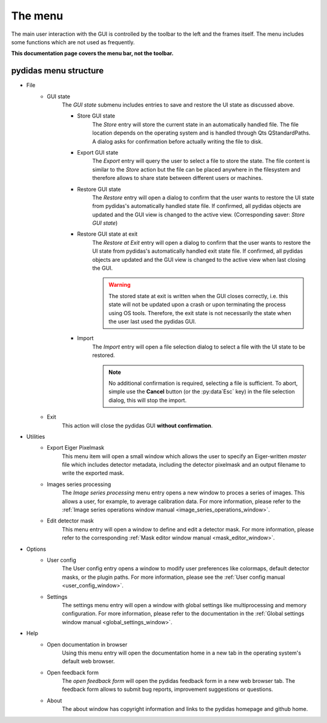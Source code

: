 ..
    This file is licensed under the
    Creative Commons Attribution 4.0 International Public License (CC-BY-4.0)
    Copyright 2023, Helmholtz-Zentrum Hereon
    SPDX-License-Identifier: CC-BY-4.0

.. _gui_menu:

The menu
========

The main user interaction with the GUI is controlled by the toolbar to the left
and the frames itself. The menu includes some functions which are not used as 
frequently. 

**This documentation page covers the menu bar, not the toolbar.**

pydidas menu structure
----------------------

- File 
    - GUI state
        The *GUI state* submenu includes entries to save and restore the UI 
        state as discussed above.
        
        - Store GUI state
            The *Store* entry will store the current state in an automatically 
            handled file. The file location depends on the operating system and 
            is handled through Qts QStandardPaths. A dialog asks for 
            confirmation before actually writing the file to disk.
        - Export GUI state
            The *Export* entry will query the user to select a file to store 
            the state. The file content is similar to the *Store* action but 
            the file can be placed anywhere in the filesystem and therefore 
            allows to share state between different users or machines.
        - Restore GUI state
            The *Restore* entry will open a dialog to confirm that the user 
            wants to restore the UI state from pydidas's automatically handled 
            state file. If confirmed, all pydidas objects are updated and the 
            GUI view is changed to the active view. (Corresponding saver: 
            *Store GUI state*)
        - Restore GUI state at exit
            The *Restore at Exit* entry will open a dialog to confirm that the 
            user wants to restore the UI state from pydidas's automatically 
            handled exit state file. If confirmed, all pydidas objects are 
            updated and the GUI view is changed to the active view when last 
            closing the GUI.

            .. warning::
                The stored state at exit is written when the GUI closes 
                correctly, i.e. this state will not be updated upon a crash or 
                upon terminating the process using OS tools. Therefore, the exit 
                state is not necessarily the state when the user last used the 
                pydidas GUI.
    
        - Import
            The *Import* entry will open a file selection dialog to select a 
            file with the UI state to be restored.

            .. note::
                No additional confirmation is required, selecting a file is 
                sufficient. To abort, simple use the **Cancel** button (or the 
                :py:data`Esc` key) in the file selection dialog, this will stop 
                the import.
        
    - Exit
        This action will close the pydidas GUI **without confirmation**.
- Utilities
    - Export Eiger Pixelmask
        This menu item will open a small window which allows the user to 
        specify an Eiger-written *master* file which includes detector metadata, 
        including the detector pixelmask and an output filename to write the 
        exported mask.
    - Images series processing
        The *Image series processing* menu entry opens a new window to proces 
        a series of images. This allows a user, for example, to average 
        calibration data. For more information, please refer to the :ref:`Image 
        series operations window manual <image_series_operations_window>`.
    - Edit detector mask
        This menu entry will open a window to define and edit a detector mask. 
        For more information, please refer to the corresponding :ref:`Mask 
        editor window manual <mask_editor_window>`.
- Options
    - User config
        The User config entry opens a window to modify user preferences like 
        colormaps, default detector masks, or the plugin paths. For more 
        information, please see the :ref:`User config manual 
        <user_config_window>`.
    - Settings
        The settings menu entry will open a window with global settings like
        multiprocessing and memory configuration. For more information, please 
        refer to the documentation in the :ref:`Global settings window manual 
        <global_settings_window>`.
- Help
    - Open documentation in browser
        Using this menu entry will open the documentation home in a new tab in 
        the operating system's default web browser. 
    - Open feedback form
        The *open feedback form* will open the pydidas feedback form in a new 
        web browser tab. The feedback form allows to submit bug reports,
        improvement suggestions or questions.
    - About
        The about window has copyright information and links to the pydidas 
        homepage and github home.
        
        
